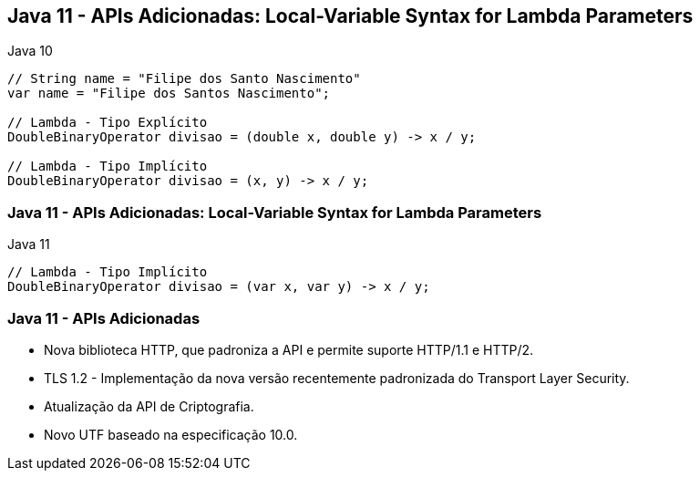 == Java 11 - APIs Adicionadas: Local-Variable Syntax for Lambda Parameters

[source, java]
.Java 10
----
// String name = "Filipe dos Santo Nascimento"
var name = "Filipe dos Santos Nascimento";

// Lambda - Tipo Explícito
DoubleBinaryOperator divisao = (double x, double y) -> x / y;

// Lambda - Tipo Implícito
DoubleBinaryOperator divisao = (x, y) -> x / y;
----

=== Java 11 - APIs Adicionadas: Local-Variable Syntax for Lambda Parameters

[source, java]
.Java 11
----
// Lambda - Tipo Implícito
DoubleBinaryOperator divisao = (var x, var y) -> x / y;
----

=== Java 11 - APIs Adicionadas

[%step]
* Nova biblioteca HTTP, que padroniza a API e permite suporte HTTP/1.1 e HTTP/2.
* TLS 1.2 - Implementação da nova versão recentemente padronizada do Transport
Layer Security.
* Atualização da API de Criptografia.
* Novo UTF baseado na especificação 10.0.